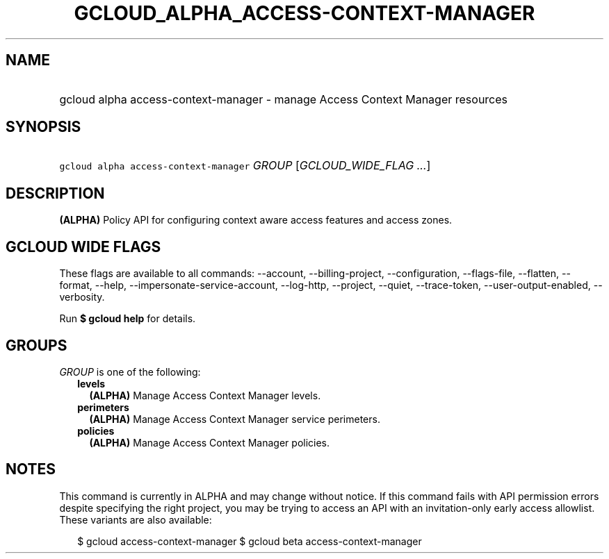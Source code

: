 
.TH "GCLOUD_ALPHA_ACCESS\-CONTEXT\-MANAGER" 1



.SH "NAME"
.HP
gcloud alpha access\-context\-manager \- manage Access Context Manager resources



.SH "SYNOPSIS"
.HP
\f5gcloud alpha access\-context\-manager\fR \fIGROUP\fR [\fIGCLOUD_WIDE_FLAG\ ...\fR]



.SH "DESCRIPTION"

\fB(ALPHA)\fR Policy API for configuring context aware access features and
access zones.



.SH "GCLOUD WIDE FLAGS"

These flags are available to all commands: \-\-account, \-\-billing\-project,
\-\-configuration, \-\-flags\-file, \-\-flatten, \-\-format, \-\-help,
\-\-impersonate\-service\-account, \-\-log\-http, \-\-project, \-\-quiet,
\-\-trace\-token, \-\-user\-output\-enabled, \-\-verbosity.

Run \fB$ gcloud help\fR for details.



.SH "GROUPS"

\f5\fIGROUP\fR\fR is one of the following:

.RS 2m
.TP 2m
\fBlevels\fR
\fB(ALPHA)\fR Manage Access Context Manager levels.

.TP 2m
\fBperimeters\fR
\fB(ALPHA)\fR Manage Access Context Manager service perimeters.

.TP 2m
\fBpolicies\fR
\fB(ALPHA)\fR Manage Access Context Manager policies.


.RE
.sp

.SH "NOTES"

This command is currently in ALPHA and may change without notice. If this
command fails with API permission errors despite specifying the right project,
you may be trying to access an API with an invitation\-only early access
allowlist. These variants are also available:

.RS 2m
$ gcloud access\-context\-manager
$ gcloud beta access\-context\-manager
.RE

